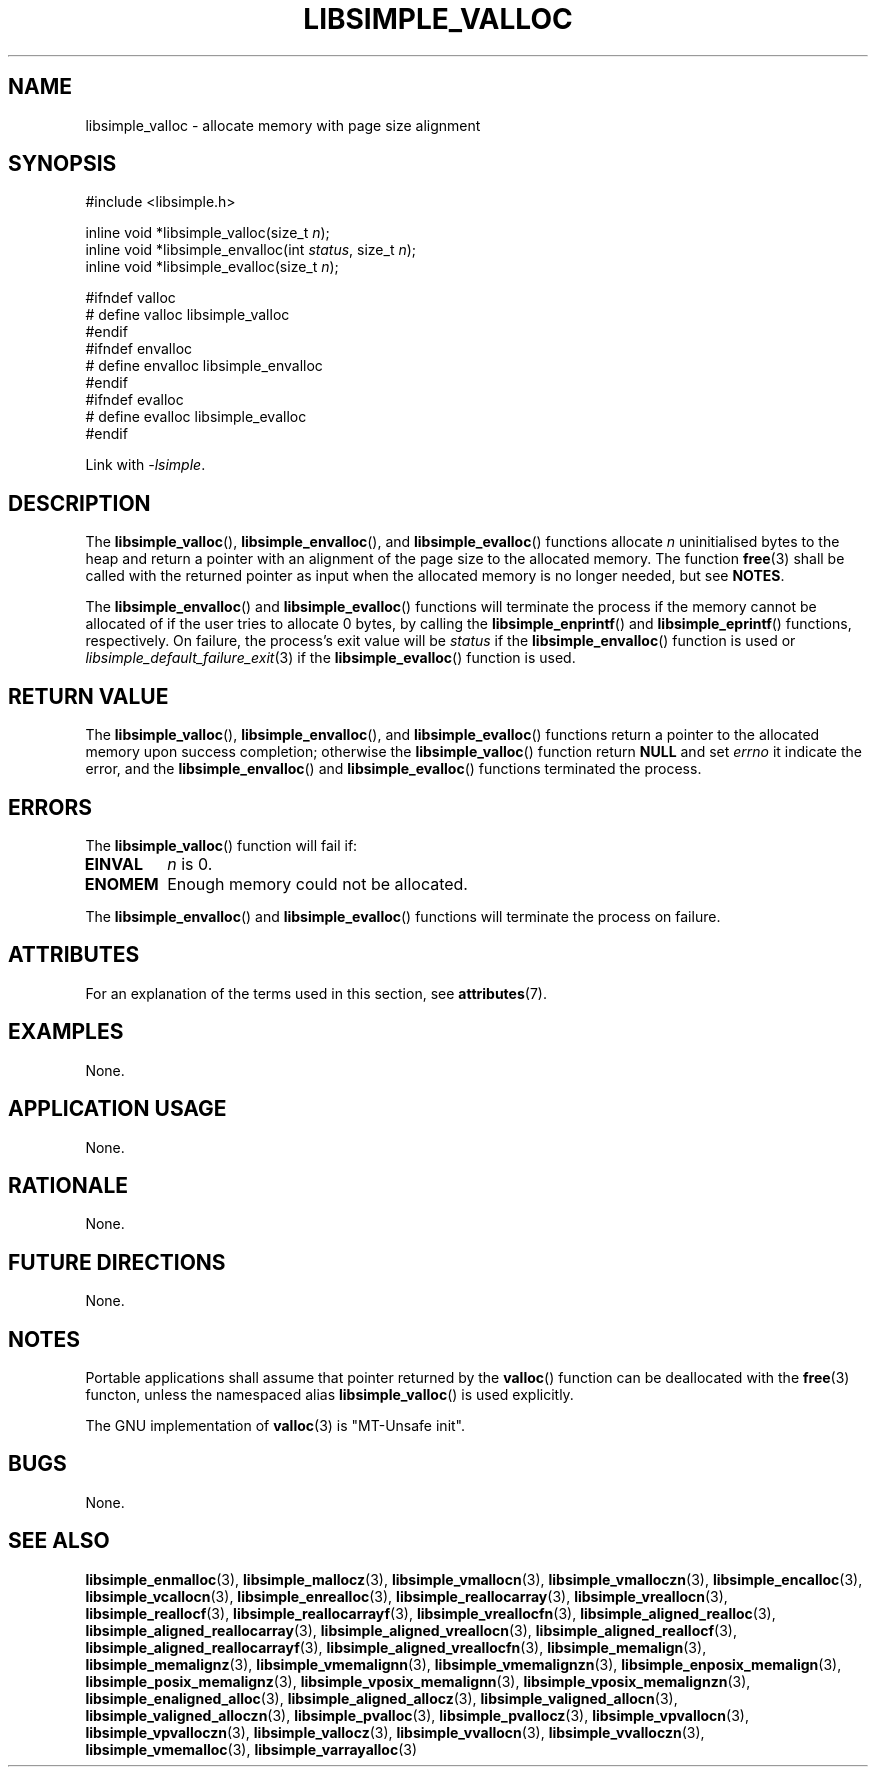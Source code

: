 .TH LIBSIMPLE_VALLOC 3 libsimple
.SH NAME
libsimple_valloc \- allocate memory with page size alignment

.SH SYNOPSIS
.nf
#include <libsimple.h>

inline void *libsimple_valloc(size_t \fIn\fP);
inline void *libsimple_envalloc(int \fIstatus\fP, size_t \fIn\fP);
inline void *libsimple_evalloc(size_t \fIn\fP);

#ifndef valloc
# define valloc libsimple_valloc
#endif
#ifndef envalloc
# define envalloc libsimple_envalloc
#endif
#ifndef evalloc
# define evalloc libsimple_evalloc
#endif
.fi
.PP
Link with
.IR \-lsimple .

.SH DESCRIPTION
The
.BR libsimple_valloc (),
.BR libsimple_envalloc (),
and
.BR libsimple_evalloc ()
functions allocate
.I n
uninitialised bytes to the heap and return a
pointer with an alignment of the page size
to the allocated memory. The function
.BR free (3)
shall be called with the returned pointer as
input when the allocated memory is no longer needed,
but see
.BR NOTES .
.PP
The
.BR libsimple_envalloc ()
and
.BR libsimple_evalloc ()
functions will terminate the process if the memory
cannot be allocated of if the user tries to allocate
0 bytes, by calling the
.BR libsimple_enprintf ()
and
.BR libsimple_eprintf ()
functions, respectively.
On failure, the process's exit value will be
.I status
if the
.BR libsimple_envalloc ()
function is used or
.IR libsimple_default_failure_exit (3)
if the
.BR libsimple_evalloc ()
function is used.

.SH RETURN VALUE
The
.BR libsimple_valloc (),
.BR libsimple_envalloc (),
and
.BR libsimple_evalloc ()
functions return a pointer to the allocated memory
upon success completion; otherwise the
.BR libsimple_valloc ()
function return
.B NULL
and set
.I errno
it indicate the error, and the
.BR libsimple_envalloc ()
and
.BR libsimple_evalloc ()
functions terminated the process.

.SH ERRORS
The
.BR libsimple_valloc ()
function will fail if:
.TP
.B EINVAL
.I n
is 0.
.TP
.B ENOMEM
Enough memory could not be allocated.
.PP
The
.BR libsimple_envalloc ()
and
.BR libsimple_evalloc ()
functions will terminate the process on failure.

.SH ATTRIBUTES
For an explanation of the terms used in this section, see
.BR attributes (7).
.TS
allbox;
lb lb lb
l l l.
Interface	Attribute	Value
T{
.BR libsimple_valloc (),
.br
.BR libsimple_envalloc (),
.br
.BR libsimple_evalloc ()
T}	Thread safety	MT-Safe
T{
.BR libsimple_valloc (),
.br
.BR libsimple_envalloc (),
.br
.BR libsimple_evalloc ()
T}	Async-signal safety	AS-Safe
T{
.BR libsimple_valloc (),
.br
.BR libsimple_envalloc (),
.br
.BR libsimple_evalloc ()
T}	Async-cancel safety	AC-Safe
.TE

.SH EXAMPLES
None.

.SH APPLICATION USAGE
None.

.SH RATIONALE
None.

.SH FUTURE DIRECTIONS
None.

.SH NOTES
Portable applications shall assume that pointer
returned by the
.BR valloc ()
function can be deallocated with the
.BR free (3)
functon, unless the namespaced alias
.BR libsimple_valloc ()
is used explicitly.
.PP
The GNU implementation of
.BR valloc (3)
is \(dqMT-Unsafe init\(dq.

.SH BUGS
None.

.SH SEE ALSO
.BR libsimple_enmalloc (3),
.BR libsimple_mallocz (3),
.BR libsimple_vmallocn (3),
.BR libsimple_vmalloczn (3),
.BR libsimple_encalloc (3),
.BR libsimple_vcallocn (3),
.BR libsimple_enrealloc (3),
.BR libsimple_reallocarray (3),
.BR libsimple_vreallocn (3),
.BR libsimple_reallocf (3),
.BR libsimple_reallocarrayf (3),
.BR libsimple_vreallocfn (3),
.BR libsimple_aligned_realloc (3),
.BR libsimple_aligned_reallocarray (3),
.BR libsimple_aligned_vreallocn (3),
.BR libsimple_aligned_reallocf (3),
.BR libsimple_aligned_reallocarrayf (3),
.BR libsimple_aligned_vreallocfn (3),
.BR libsimple_memalign (3),
.BR libsimple_memalignz (3),
.BR libsimple_vmemalignn (3),
.BR libsimple_vmemalignzn (3),
.BR libsimple_enposix_memalign (3),
.BR libsimple_posix_memalignz (3),
.BR libsimple_vposix_memalignn (3),
.BR libsimple_vposix_memalignzn (3),
.BR libsimple_enaligned_alloc (3),
.BR libsimple_aligned_allocz (3),
.BR libsimple_valigned_allocn (3),
.BR libsimple_valigned_alloczn (3),
.BR libsimple_pvalloc (3),
.BR libsimple_pvallocz (3),
.BR libsimple_vpvallocn (3),
.BR libsimple_vpvalloczn (3),
.BR libsimple_vallocz (3),
.BR libsimple_vvallocn (3),
.BR libsimple_vvalloczn (3),
.BR libsimple_vmemalloc (3),
.BR libsimple_varrayalloc (3)
